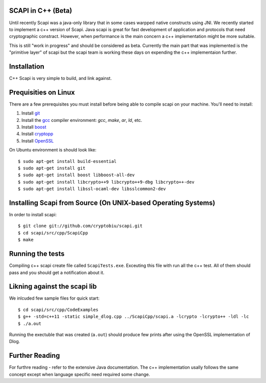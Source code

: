 .. _cpp_beta:

SCAPI in C++ (Beta)
---------------------

Until recently Scapi was a java-only library that in some cases warpped native constructs using JNI.
We recently started to implement a c++ version of Scapi.
Java scapi is great for fast development of application and protocols that need cryptographic constract.
However, when performance is the main concern a c++ implementation might be more suitable.

This is still "work in progress" and should be considered as beta. 
Currently the main part that was implemented is the "primitive layer" of scapi
but the scapi team is working these days on expending the c++ implementaion further.

Installation
---------------------
C++ Scapi is very simple to build, and link against.

.. _Linux:

Prequisities on Linux
---------------------
There are a few prerequisites you must install before being able to compile scapi on your machine. 
You'll need to install:

1. Install `git`_
2. Install the `gcc`_ compiler environment: `gcc`, `make`, `ar`, `ld`, etc.
3. Install `boost`_
4. Install `cryptopp`_
5. Install `OpenSSL`_

On Ubuntu environment is should look like: ::

  $ sudo apt-get install build-essential
  $ sudo apt-get install git
  $ sudo apt-get install boost libboost-all-dev
  $ sudo apt-get install libcrypto++9 libcrypto++9-dbg libcrypto++-dev
  $ sudo apt-get install libssl-ocaml-dev libsslcommon2-dev

Installing Scapi from Source (On UNIX-based Operating Systems)
--------------------------------------------------------------

In order to install scapi: ::

  $ git clone git://github.com/cryptobiu/scapi.git
  $ cd scapi/src/cpp/ScapiCpp
  $ make
  
Running the tests
---------------------------------------------------
Compiling c++ scapi create file called ``ScapiTests.exe``. Exceuting this file with run all the c++ test.
All of them should pass and you should get a notification about it.

Likning against the scapi lib
-----------------------------
We inlcuded few sample files for quick start: ::

  $ cd scapi/src/cpp/CodeExamples
  $ g++ -std=c++11 -static simple_dlog.cpp ../ScapiCpp/scapi.a -lcrypto -lcrypto++ -ldl -lc
  $ ./a.out

Running the exectuble that was created (``a.out``) should produce few prints after using the OpenSSL implementation of Dlog. 

Further Reading
---------------

For furthre reading - refer to the extensive Java documentation. 
The c++ implementation usally follows the same concept except when language specific need required some change.
 
  
.. _git: http://git-scm.org/
.. _gcc: http://gcc.gnu.org/
.. _boost: http://www.boost.org/
.. _cryptopp: https://www.cryptopp.com/
.. _OpenSSL: https://www.openssl.org/

